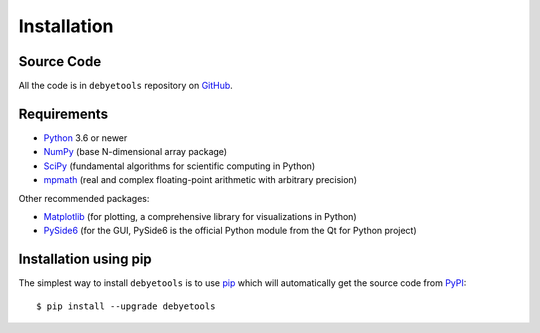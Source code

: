 ============
Installation
============

Source Code
===========

All the code is in ``debyetools`` repository on GitHub_.

Requirements
============

* Python_ 3.6 or newer
* NumPy_ (base N-dimensional array package)
* SciPy_ (fundamental algorithms for scientific computing in Python)
* mpmath_ (real and complex floating-point arithmetic with arbitrary precision)

Other recommended packages:

* Matplotlib_ (for plotting,  a comprehensive library for visualizations in Python)
* PySide6_ (for the GUI, PySide6 is the official Python module from the Qt for Python project)

Installation using pip
======================

The simplest way to install ``debyetools`` is to use pip_ which will automatically get the source code from PyPI_::

    $ pip install --upgrade debyetools

.. _Python: https://www.python.org/
.. _NumPy: https://docs.scipy.org/doc/numpy/reference/
.. _PyPI: https://pypi.org/project/debyetools/
.. _SciPy: https://scipy.org
.. _PIP: https://pip.pypa.io/en/stable/
.. _Matplotlib: https://matplotlib.org/
.. _PySide6: https://pypi.org/project/PySide6/
.. _GitHub: https://github.com/jjofres/debyetools
.. _mpmath: https://mpmath.org/
